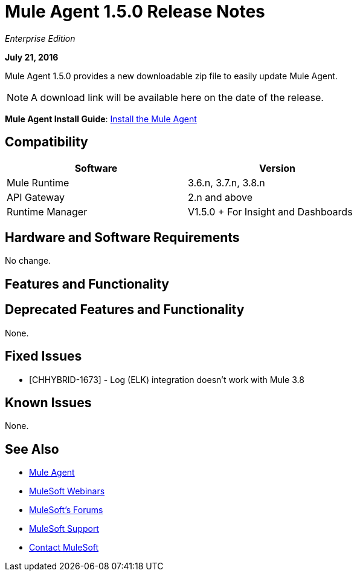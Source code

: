 = Mule Agent 1.5.0 Release Notes
:keywords: mule, agent, release notes

_Enterprise Edition_

*July 21, 2016*

Mule Agent 1.5.0 provides a new downloadable zip file to easily update Mule Agent.

[NOTE]
A download link will be available here on the date of the release.

////
link:http://s3.amazonaws.com/mule-agent/1.5.0/agent-setup-1.5.0.zip[Download Mule Agent 1.4.2 zip file].
////

*Mule Agent Install Guide*: link:/mule-agent/v/1.4.0/installing-mule-agent[Install the Mule Agent]

== Compatibility

[width="70%",cols="50a,50a",options="header"]
|===
|Software|Version
|Mule Runtime|3.6.n, 3.7.n, 3.8.n
|API Gateway|2.n and above
|Runtime Manager | V1.5.0 + For Insight and Dashboards
|===

== Hardware and Software Requirements

No change.

== Features and Functionality



== Deprecated Features and Functionality

None.


== Fixed Issues

* [CHHYBRID-1673] - Log (ELK) integration doesn't work with Mule 3.8

== Known Issues

None.

== See Also

* link:/mule-agent/v/1.4.0/[Mule Agent]
* link:https://www.mulesoft.com/webinars[MuleSoft Webinars]
* link:http://forums.mulesoft.com[MuleSoft's Forums]
* link:https://www.mulesoft.com/support-and-services/mule-esb-support-license-subscription[MuleSoft Support]
* mailto:support@mulesoft.com[Contact MuleSoft]
